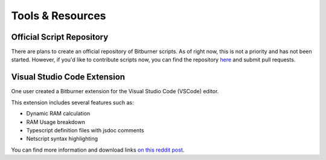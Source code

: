 Tools & Resources
=================

Official Script Repository
--------------------------
There are plans to create an official repository of Bitburner scripts. As of right now,
this is not a priority and has not been started. However, if you'd like
to contribute scripts now, you can find the repository
`here <https://github.com/bitburner-official/bitburner-scripts>`_ and submit pull requests.

Visual Studio Code Extension
----------------------------
One user created a Bitburner extension for the Visual Studio Code (VSCode) editor.

This extension includes several features such as:

* Dynamic RAM calculation
* RAM Usage breakdown
* Typescript definition files with jsdoc comments
* Netscript syntax highlighting

You can find more information and download links
`on this reddit post <https://www.reddit.com/r/Bitburner/comments/bh48y2/visual_studio_code_ram_calculator_extra/>`_.
